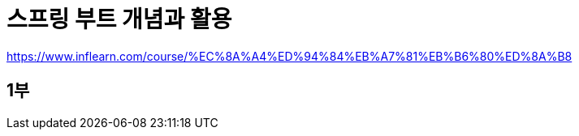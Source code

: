 = 스프링 부트 개념과 활용

https://www.inflearn.com/course/%EC%8A%A4%ED%94%84%EB%A7%81%EB%B6%80%ED%8A%B8

== 1부

